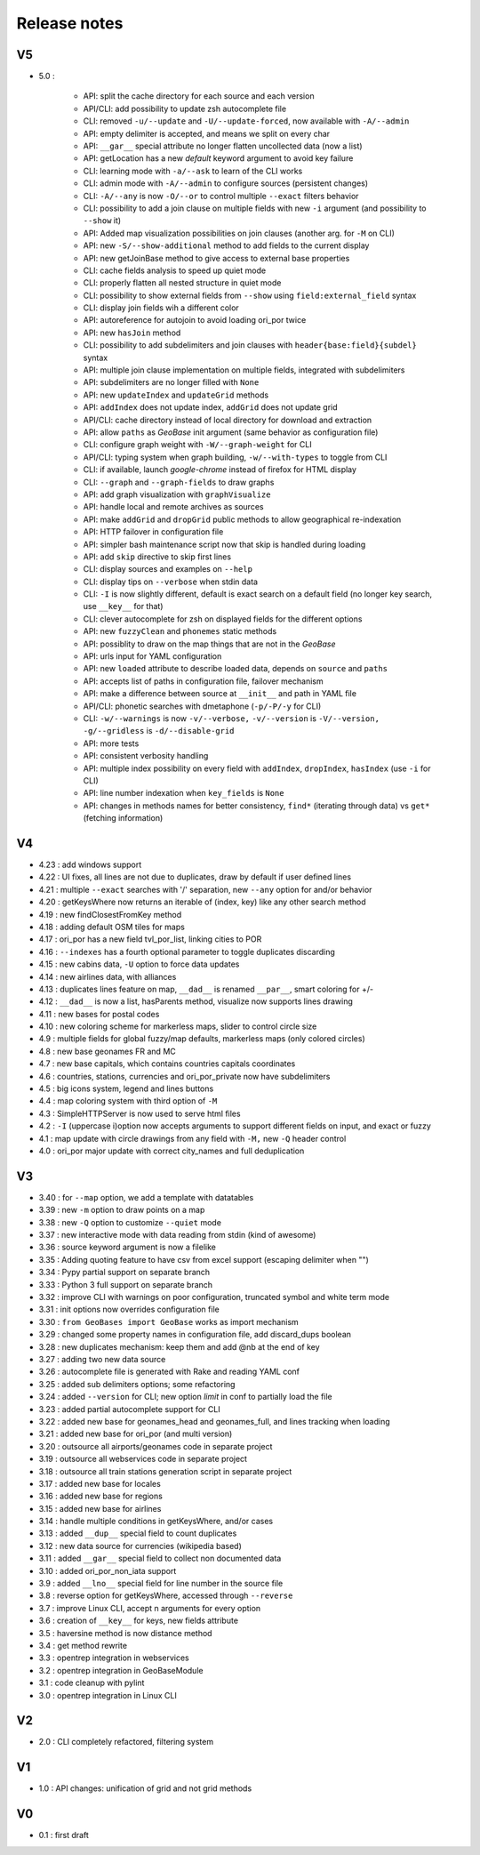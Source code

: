=============
Release notes
=============

V5
==

+ 5.0 :

    + API: split the cache directory for each source and each version
    + API/CLI: add possibility to update zsh autocomplete file
    + CLI: removed ``-u/--update`` and ``-U/--update-forced``, now available with ``-A/--admin``
    + API: empty delimiter is accepted, and means we split on every char
    + API: ``__gar__`` special attribute no longer flatten uncollected data (now a list)
    + API: getLocation has a new *default* keyword argument to avoid key failure
    + CLI: learning mode with ``-a/--ask`` to learn of the CLI works
    + CLI: admin mode with ``-A/--admin`` to configure sources (persistent changes)
    + CLI: ``-A/--any`` is now ``-O/--or`` to control multiple ``--exact`` filters behavior
    + CLI: possibility to add a join clause on multiple fields with new ``-i`` argument (and possibility to ``--show`` it)
    + API: Added map visualization possibilities on join clauses (another arg. for ``-M`` on CLI)
    + API: new ``-S/--show-additional`` method to add fields to the current display
    + API: new getJoinBase method to give access to external base properties
    + CLI: cache fields analysis to speed up quiet mode
    + CLI: properly flatten all nested structure in quiet mode
    + CLI: possibility to show external fields from ``--show`` using ``field:external_field`` syntax
    + CLI: display join fields wih a different color
    + API: autoreference for autojoin to avoid loading ori_por twice
    + API: new ``hasJoin`` method
    + CLI: possibility to add subdelimiters and join clauses with ``header{base:field}{subdel}`` syntax
    + API: multiple join clause implementation on multiple fields, integrated with subdelimiters
    + API: subdelimiters are no longer filled with ``None``
    + API: new ``updateIndex`` and ``updateGrid`` methods
    + API: ``addIndex`` does not update index, ``addGrid`` does not update grid
    + API/CLI: cache directory instead of local directory for download and extraction
    + API: allow ``paths`` as *GeoBase* init argument (same behavior as configuration file)
    + CLI: configure graph weight with ``-W/--graph-weight`` for CLI
    + API/CLI: typing system when graph building, ``-w/--with-types`` to toggle from CLI
    + CLI: if available, launch *google-chrome* instead of firefox for HTML display
    + CLI: ``--graph`` and ``--graph-fields`` to draw graphs
    + API: add graph visualization with ``graphVisualize``
    + API: handle local and remote archives as sources
    + API: make ``addGrid`` and ``dropGrid`` public methods to allow geographical re-indexation
    + API: HTTP failover in configuration file
    + API: simpler bash maintenance script now that skip is handled during loading
    + API: add ``skip`` directive to skip first lines
    + CLI: display sources and examples on ``--help``
    + CLI: display tips on ``--verbose`` when stdin data
    + CLI: ``-I`` is now slightly different, default is exact search on a default field (no longer key search, use ``__key__`` for that)
    + CLI: clever autocomplete for zsh on displayed fields for the different options
    + API: new ``fuzzyClean`` and ``phonemes`` static methods
    + API: possiblity to draw on the map things that are not in the *GeoBase*
    + API: urls input for YAML configuration
    + API: new ``loaded`` attribute to describe loaded data, depends on ``source`` and ``paths``
    + API: accepts list of paths in configuration file, failover mechanism
    + API: make a difference between source at ``__init__`` and path in YAML file
    + API/CLI: phonetic searches with dmetaphone (``-p/-P/-y`` for CLI)
    + CLI: ``-w/--warnings`` is now ``-v/--verbose,`` ``-v/--version`` is ``-V/--version,`` ``-g/--gridless`` is ``-d/--disable-grid``
    + API: more tests
    + API: consistent verbosity handling
    + API: multiple index possibility on every field with ``addIndex``, ``dropIndex``, ``hasIndex`` (use ``-i`` for CLI)
    + API: line number indexation when ``key_fields`` is ``None``
    + API: changes in methods names for better consistency, ``find*`` (iterating through data) vs ``get*`` (fetching information)

V4
==

+ 4.23 : add windows support
+ 4.22 : UI fixes, all lines are not due to duplicates, draw by default if user defined lines
+ 4.21 : multiple ``--exact`` searches with '/' separation, new ``--any`` option for and/or behavior
+ 4.20 : getKeysWhere now returns an iterable of (index, key) like any other search method
+ 4.19 : new findClosestFromKey method
+ 4.18 : adding default OSM tiles for maps
+ 4.17 : ori_por has a new field tvl_por_list, linking cities to POR
+ 4.16 : ``--indexes`` has a fourth optional parameter to toggle duplicates discarding
+ 4.15 : new cabins data, ``-U`` option to force data updates
+ 4.14 : new airlines data, with alliances
+ 4.13 : duplicates lines feature on map, ``__dad__`` is renamed ``__par__``, smart coloring for +/-
+ 4.12 : ``__dad__`` is now a list, hasParents method, visualize now supports lines drawing
+ 4.11 : new bases for postal codes
+ 4.10 : new coloring scheme for markerless maps, slider to control circle size
+ 4.9  : multiple fields for global fuzzy/map defaults, markerless maps (only colored circles)
+ 4.8  : new base geonames FR and MC
+ 4.7  : new base capitals, which contains countries capitals coordinates
+ 4.6  : countries, stations, currencies and ori_por_private now have subdelimiters
+ 4.5  : big icons system, legend and lines buttons
+ 4.4  : map coloring system with third option of ``-M``
+ 4.3  : SimpleHTTPServer is now used to serve html files
+ 4.2  : ``-I`` (uppercase i)option now accepts arguments to support different fields on input, and exact or fuzzy
+ 4.1  : map update with circle drawings from any field with ``-M,`` new ``-Q`` header control
+ 4.0  : ori_por major update with correct city_names and full deduplication

V3
==

+ 3.40 : for ``--map`` option, we add a template with datatables
+ 3.39 : new ``-m`` option to draw points on a map
+ 3.38 : new ``-Q`` option to customize ``--quiet`` mode
+ 3.37 : new interactive mode with data reading from stdin (kind of awesome)
+ 3.36 : source keyword argument is now a filelike
+ 3.35 : Adding quoting feature to have csv from excel support (escaping delimiter when "")
+ 3.34 : Pypy partial support on separate branch
+ 3.33 : Python 3 full support on separate branch
+ 3.32 : improve CLI with warnings on poor configuration, truncated symbol and white term mode
+ 3.31 : init options now overrides configuration file
+ 3.30 : ``from GeoBases import GeoBase`` works as import mechanism
+ 3.29 : changed some property names in configuration file, add discard_dups boolean
+ 3.28 : new duplicates mechanism: keep them and add @nb at the end of key
+ 3.27 : adding two new data source
+ 3.26 : autocomplete file is generated with Rake and reading YAML conf
+ 3.25 : added sub delimiters options; some refactoring
+ 3.24 : added ``--version`` for CLI; new option *limit* in conf to partially load the file
+ 3.23 : added partial autocomplete support for CLI
+ 3.22 : added new base for geonames_head and geonames_full, and lines tracking when loading
+ 3.21 : added new base for ori_por (and multi version)
+ 3.20 : outsource all airports/geonames code in separate project
+ 3.19 : outsource all webservices code in separate project
+ 3.18 : outsource all train stations generation script in separate project
+ 3.17 : added new base for locales
+ 3.16 : added new base for regions
+ 3.15 : added new base for airlines
+ 3.14 : handle multiple conditions in getKeysWhere, and/or cases
+ 3.13 : added ``__dup__`` special field to count duplicates
+ 3.12 : new data source for currencies (wikipedia based)
+ 3.11 : added ``__gar__`` special field to collect non documented data
+ 3.10 : added ori_por_non_iata support
+ 3.9  : added ``__lno__`` special field for line number in the source file
+ 3.8  : reverse option for getKeysWhere, accessed through ``--reverse``
+ 3.7  : improve Linux CLI, accept n arguments for every option
+ 3.6  : creation of ``__key__`` for keys, new fields attribute
+ 3.5  : haversine method is now distance method
+ 3.4  : get method rewrite
+ 3.3  : opentrep integration in webservices
+ 3.2  : opentrep integration in GeoBaseModule
+ 3.1  : code cleanup with pylint
+ 3.0  : opentrep integration in Linux CLI


V2
==

+ 2.0  : CLI completely refactored, filtering system


V1
==

+ 1.0  : API changes: unification of grid and not grid methods


V0
==

+ 0.1  : first draft
